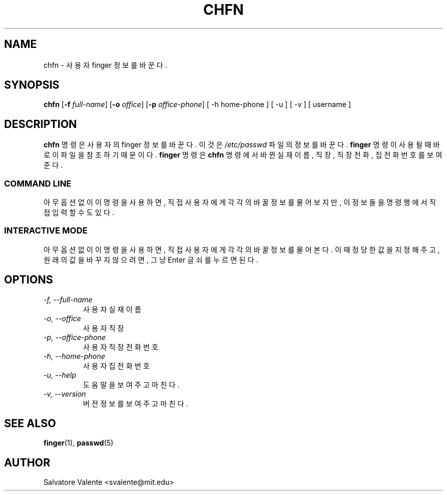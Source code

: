 .\" $Id: chfn.1,v 1.3 2005/12/01 20:38:27 kloczek Exp $
.\" (c) 1994 by salvatore valente <svalente@athena.mit.edu>
.\"
.\" this program is free software.  you can redistribute it and
.\" modify it under the terms of the gnu general public license.
.\" there is no warranty.
.TH CHFN 1 "October 13 1994" "chfn" "Linux Reference Manual"
.SH NAME
chfn \- 사용자 finger 정보를 바꾼다.
.SH SYNOPSIS
\fBchfn\fR [\fB\-f\fR \fIfull\-name\fR] [\fB\-o\fR \fIoffice\fR] [\fB\-p\fR \fIoffice\-phone\fR]
[\ \-h\ home\-phone\ ] [\ \-u\ ] [\ \-v\ ] [\ username\ ]
.SH DESCRIPTION
.B chfn
명령은 사용자의 finger 정보를 바꾼다. 이것은 
.I /etc/passwd
파일의 정보를 바꾼다. 
.B finger
명령이 사용될 때 바로 이 파일을 참조하기 때문이다.
.B finger
명령은 
.B chfn
명령에서 바뀐 실재이름, 직장, 직장전화, 집전화번호를 보여준다.
.SS COMMAND LINE
아무 옵션 없이 이 명령을 사용하면, 직접 사용자에게 각각의 바꿀 정보를 
물어보지만, 이 정보들을 명령행에서 직접 입력할 수도 있다.
.SS INTERACTIVE MODE
아무 옵션 없이 이 명령을 사용하면, 직접 사용자에게 각각의 바꿀 정보를 
물어본다. 이때 정당한 값을 지정해 주고, 원래의 값을 바꾸지 않으려면, 
그냥 Enter 글쇠를 누르면 된다.
.SH OPTIONS
.TP
.I "\-f, \-\-full\-name"
사용자 실재 이름
.TP
.I "\-o, \-\-office"
사용자 직장
.TP
.I "\-p, \-\-office\-phone"
사용자 직장 전화번호
.TP
.I "\-h, \-\-home\-phone"
사용자 집 전화 번호
.TP
.I "\-u, \-\-help"
도움말을 보여주고 마친다.
.TP
.I "\-v, \-\-version"
버전 정보를 보여주고 마친다.
.SH "SEE ALSO"
.BR finger (1),
.BR passwd (5)
.SH AUTHOR
Salvatore Valente <svalente@mit.edu>
